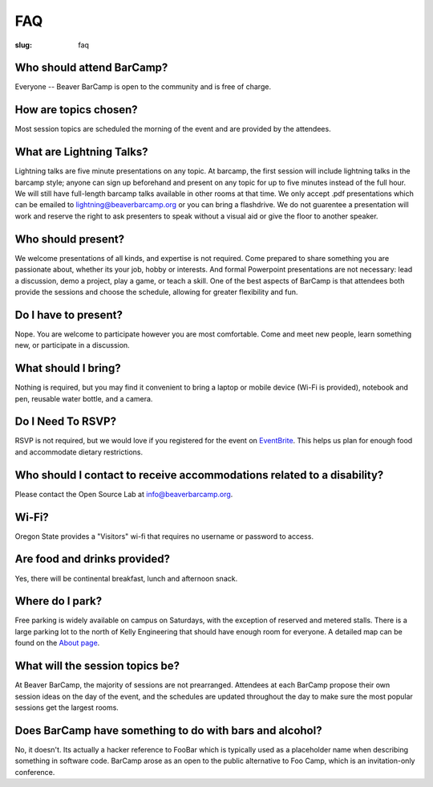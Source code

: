 FAQ
###
:slug: faq

Who should attend BarCamp?
~~~~~~~~~~~~~~~~~~~~~~~~~~

Everyone -- Beaver BarCamp is open to the community and is free of charge.


How are topics chosen?
~~~~~~~~~~~~~~~~~~~~~~

Most session topics are scheduled the morning of the event and are provided by
the attendees.

What are Lightning Talks?
~~~~~~~~~~~~~~~~~~~~~~~~~

Lightning talks are five minute presentations on any topic. At barcamp,
the first session will include lightning talks in the barcamp style;
anyone can sign up beforehand and present on any topic for up to
five minutes instead of the full hour. We will still have full-length
barcamp talks available in other rooms at that time. We only accept .pdf
presentations which can be emailed to lightning@beaverbarcamp.org or you can
bring a flashdrive. We do not guarentee a presentation will work and reserve the
right to ask presenters to speak without a visual aid or give the floor to
another speaker.

Who should present?
~~~~~~~~~~~~~~~~~~~

We welcome presentations of all kinds, and expertise is not required. Come
prepared to share something you are passionate about, whether its your job,
hobby or interests. And formal Powerpoint presentations are not necessary: lead
a discussion, demo a project, play a game, or teach a skill. One of the best
aspects of BarCamp is that attendees both provide the sessions and choose the
schedule, allowing for greater flexibility and fun.


Do I have to present?
~~~~~~~~~~~~~~~~~~~~~

Nope. You are welcome to participate however you are most comfortable. Come and
meet new people, learn something new, or participate in a discussion.


What should I bring?
~~~~~~~~~~~~~~~~~~~~

Nothing is required, but you may find it convenient to bring a laptop or mobile
device (Wi-Fi is provided), notebook and pen, reusable water bottle, and a
camera.


Do I Need To RSVP?
~~~~~~~~~~~~~~~~~~

RSVP is not required, but we would love if you registered for the event on
`EventBrite`_. This helps us plan for enough food and accommodate dietary
restrictions.

.. _EventBrite: https://beaverbarcamp.eventbrite.com


Who should I contact to receive accommodations related to a disability?
~~~~~~~~~~~~~~~~~~~~~~~~~~~~~~~~~~~~~~~~~~~~~~~~~~~~~~~~~~~~~~~~~~~~~~~

Please contact the Open Source Lab at info@beaverbarcamp.org.


Wi-Fi?
~~~~~~

Oregon State provides a "Visitors" wi-fi that requires no username or password
to access.


Are food and drinks provided?
~~~~~~~~~~~~~~~~~~~~~~~~~~~~~

Yes, there will be continental breakfast, lunch and afternoon snack.


Where do I park?
~~~~~~~~~~~~~~~~

Free parking is widely available on campus on Saturdays, with the
exception of reserved and metered stalls. There is a large parking lot
to the north of Kelly Engineering that should have enough room for
everyone. A detailed map can be found on the `About page`_.

.. _About page: .../pages/about.html


What will the session topics be?
~~~~~~~~~~~~~~~~~~~~~~~~~~~~~~~~

At Beaver BarCamp, the majority of sessions are not prearranged. Attendees at
each BarCamp propose their own session ideas on the day of the event, and the
schedules are updated throughout  the day to make sure the most popular sessions
get the largest rooms.


Does BarCamp have something to do with bars and alcohol?
~~~~~~~~~~~~~~~~~~~~~~~~~~~~~~~~~~~~~~~~~~~~~~~~~~~~~~~~

No, it doesn't. Its actually a hacker reference to FooBar which is typically
used as a placeholder name when describing something in software code. BarCamp
arose as an open to the public alternative to Foo Camp, which is an
invitation-only conference.
